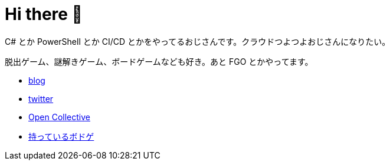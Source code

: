 = Hi there 👋

C# とか PowerShell とか CI/CD とかをやってるおじさんです。クラウドつよつよおじさんになりたい。

脱出ゲーム、謎解きゲーム、ボードゲームなども好き。あと FGO とかやってます。

* https://tech.blog.aerie.jp[blog]
* https://twitter.com/aetos382[twitter]
* https://opencollective.com/aetos[Open Collective]
* https://bodoge.hoobby.net/friends/6531/boardgames/have[持っているボドゲ]
